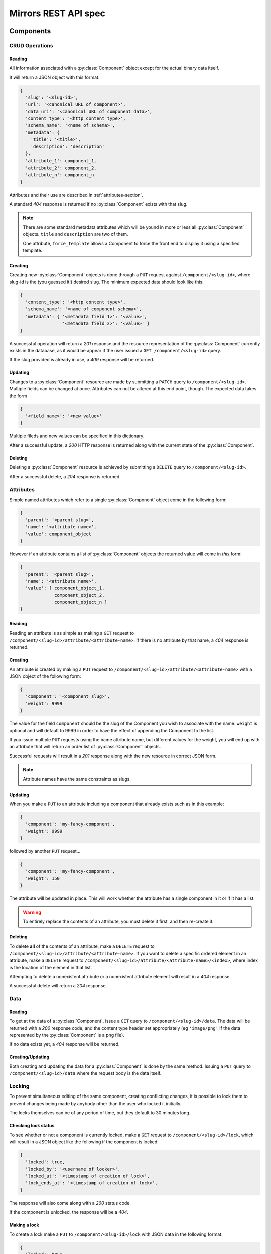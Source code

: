 Mirrors REST API spec
=====================

Components
----------

CRUD Operations
^^^^^^^^^^^^^^^

Reading
"""""""

All information associated with a :py:class:`Component` object except for the
actual binary data itself.

It will return a JSON object with this format:

.. code:: json

 {
   'slug': '<slug-id>',
   'url': '<canonical URL of component>',
   'data_uri': '<canonical URL of component data>',
   'content_type': '<http content type>',
   'schema_name': '<name of schema>',
   'metadata': {
     'title': '<title>',
     'description': 'description'
   },
   'attribute_1': component_1,
   'attribute_2': component_2,
   'attribute_n': component_n
 }

Attributes and their use are described in :ref:`attributes-section`.

A standard *404* response is returned if no :py:class:`Component` exists
with that slug.

.. note ::
   There are some standard metadata attributes which will be yound in more or
   less all :py:class:`Component` objects. ``title`` and ``description`` are
   two of them.

   One attribute, ``force_template`` allows a Component to force the front end
   to display it using a specified template.


Creating
""""""""

Creating new :py:class:`Component` objects is done through a ``PUT`` request
against ``/component/<slug-id>``, where slug-id is the (you guessed it!)
desired slug. The minimum expected data should look like this:

.. code:: json

 {
   'content_type': '<http content type>',
   'schema_name': '<name of component schema>',
   'metadata': { '<metadata field 1>': '<value>',
                 '<metadata field 2>': '<value>' }
 }

A successful operation will return a *201* response and the resource
representation of the :py:class:`Component` currently exists in the database,
as it would be appear if the user issued a ``GET /component/<slug-id>`` query.

If the slug provided is already in use, a *409* response will be returned.


Updating
""""""""

Changes to a :py:class:`Component` resource are made by submitting a ``PATCH``
query to ``/component/<slug-id>``. Multiple fields can be changed at once.
Attributes can not be altered at this end point, though. The expected data
takes the form

.. code:: json

 {
   '<field name>': '<new value>'
 }

Multiple fileds and new values can be specified in this dictionary.

After a successful update, a *200* HTTP response is returned along with the
current state of the :py:class:`Component`.


Deleting
""""""""
Deleting a :py:class:`Component` resource is achieved by submitting a
``DELETE`` query to ``/component/<slug-id>``.

After a successful delete, a *204* response is returned.


.. _attributes-section:

Attributes
^^^^^^^^^^

Simple named attributes which refer to a single :py:class:`Component` object
come in the following form:

.. code:: json

 {
   'parent': '<parent slug>',
   'name': '<attribute name>',
   'value': component_object
 }

However if an attribute contains a list of :py:class:`Component` objects the
returned value will come in *this* form:

.. code:: json

 {
   'parent': '<parent slug>',
   'name': '<attribute name>',
   'value': [ component_object_1,
              component_object_2,
              component_object_n ]
 }

Reading
"""""""

Reading an attribute is as simple as making a ``GET`` request to
``/component/<slug-id>/attribute/<attribute-name>``. If there is no attribute
by that name, a *404* response is returned.

Creating
""""""""

An attribute is created by making a ``PUT`` request to
``/component/<slug-id>/attribute/<attribute-name>`` with a JSON object of the
following form:

.. code:: json

 {
   'component': '<component slug>',
   'weight': 9999
 }

The value for the field ``component`` should be the slug of the Component you
wish to associate with the name. ``weight`` is optional and will default to
9999 in order to have the effect of appending the Component to the list.

If you issue multiple ``PUT`` requests using the name attribute name, but
different values for the weight, you will end up with an attribute that will
return an order list of :py:class:`Component` objects.

Successful requests will result in a *201* response along with the new resource
in correct JSON form.

.. note:: Attribute names have the same constraints as slugs.

Updating
""""""""

When you make a ``PUT`` to an attribute including a component that already
exists such as in this example:

.. code:: json

 {
   'component': 'my-fancy-component',
   'weight': 9999
 }

followed by another ``PUT`` request...

.. code:: json

 {
   'component': 'my-fancy-component',
   'weight': 150
 }

The attribute will be updated in place. This will work whether the attribute
has a single component in it or if it has a list.

.. warning:: To entirely replace the contents of an attribute, you must delete
             it first, and then re-create it.

Deleting
""""""""

To delete **all** of the contents of an attribute, make a ``DELETE`` request to
``/component/<slug-id>/attribute/<attribute-name>``. If you want to delete a
specific ordered element in an attribute, make a ``DELETE`` request to
``/component/<slug-id>/attribute/<attribute-name>/<index>``, where index is the
location of the element in that list.

Attempting to delete a nonexistent attribute or a nonexistent attribute element
will result in a *404* response.

A successful delete will return a *204* response.


Data
^^^^

Reading
"""""""

To get at the data of a :py:class:`Component`, issue a ``GET`` query to
``/component/<slug-id>/data``. The data will be returned with a *200* response
code, and the content type header set appropriately (eg ``'image/png'`` if the
data represented by the :py:class:`Component` is a png file).

If no data exists yet, a *404* response will be returned.

Creating/Updating
"""""""""""""""""

Both creating and updating the data for a :py:class:`Component` is done by the
same method. Issuing a ``PUT`` query to ``/component/<slug-id>/data`` where the
request body is the data itself.


Locking
^^^^^^^

To prevent simultaneous editing of the same component, creating conflicting
changes, it is possible to lock them to prevent changes being made by anybody
other than the user who locked it initially.

The locks themselves can be of any period of time, but they default to 30
minutes long.

Checking lock status
""""""""""""""""""""

To see whether or not a component is currently locked, make a ``GET`` request
to ``/component/<slug-id>/lock``, which will result in a JSON object like the
following if the component is locked:

.. code:: json

 {
   'locked': true,
   'locked_by': '<username of locker>',
   'locked_at': '<timestamp of creation of lock>',
   'lock_ends_at': '<timestamp of creation of lock>',
 }

The response will also come along with a *200* status code.

If the component is unlocked, the response will be a *404*.


Making a lock
"""""""""""""

To create a lock make a ``PUT`` to ``/component/<slug-id>/lock`` with JSON data in
the following format:

.. code:: json

  {
    'locked': true,
    'lock_duration': duration_in_minutes
  }


.. note:: ``lock_duration`` is optional and the duration will default to 30
          minutes when not specified.

.. note:: The currently logged in user account will be recorded as having made
          the lock in the database.

If the lock is successful, you will receive a response with a *201* status code
along with data that matches what you would get if you issued a ``GET``
statement to ``/component/<slug-id>/lock``.

If there is already a lock in place then you will get a response with a *409*
response.

Breaking a lock
"""""""""""""""

Sometimes you need to break the lock. Make a ``DELETE`` request to
``/component/<slug-id>/lock`` and the current lock will be removed. You will
receive a *204* response if the lock is successfully broken. If there is no
lock, you will get a *404* response.


Scheduler
---------

Reservations
^^^^^^^^^^^^

Creating a Reservation
""""""""""""""""""""""

A component can be scheduled for publishing by issuing a ``POST`` request to
``/scheduler/`` with the slug and the time that it should be published at in
the format of an ISO timestamp.

.. code:: json
 
 {
   'slug': '<slug name>',
   'datetime': '<timestamp>'
 }

If the slug or timestamp is invalid, a *400* response will be returned.

A successful scheduling will result in a :py:class:`Reservation` object being
returned with a *200* code.

.. code:: json

 {
   'slug': '<slug name>',
   'datetime': '<timestamp>',
   'reservation': '<uuid>'
 }

Changing a Reservation
""""""""""""""""""""""

A ``PATCH`` request made to ``/scheduler/<reservation id>`` can be used to
update the time when a component will be published, but only that. The response
will look like this:

.. code:: json

 {
   'slug': '<slug name>',
   'datetime': '<timestamp>',
   'reservation': '<uuid>'
 }

and come with a *200* response code.

Deleting a Reservation
""""""""""""""""""""""

Issue a ``DELETE`` request to ``/scheduler/<reservation id>``. Status code
*204* will be returned.

Getting the Schedule
^^^^^^^^^^^^^^^^^^^^

Whenever the schedule is queried, the result is a list of
:py:class:`Reservation` objects in JSON format.

For a Day
"""""""""

Issue a ``GET`` request to ``/scheduler/?date=<day>``.

For a Range
"""""""""""

Issue a ``GET`` request to ``/scheduler/?start=<day>&end=<day>``, where the day is the
date you wish to check.

